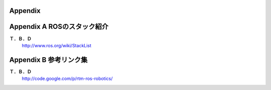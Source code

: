 ========
Appendix
========

============================
Appendix A ROSのスタック紹介
============================

**Ｔ．Ｂ．Ｄ**
  http://www.ros.org/wiki/StackList

=======================
Appendix B 参考リンク集
=======================

**Ｔ．Ｂ．Ｄ**
  http://code.google.com/p/rtm-ros-robotics/

